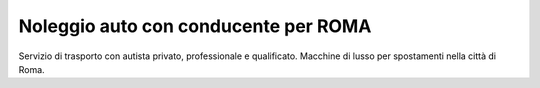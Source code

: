 .. NCC(for)ROMA documentation master file, created by
   sphinx-quickstart on Sun Apr  5 21:34:58 2015.
   You can adapt this file completely to your liking, but it should at least
   contain the root `toctree` directive.

Noleggio auto con conducente per ROMA
=====================================

Servizio di trasporto con autista privato, professionale e qualificato. Macchine di lusso per spostamenti nella città di Roma.







